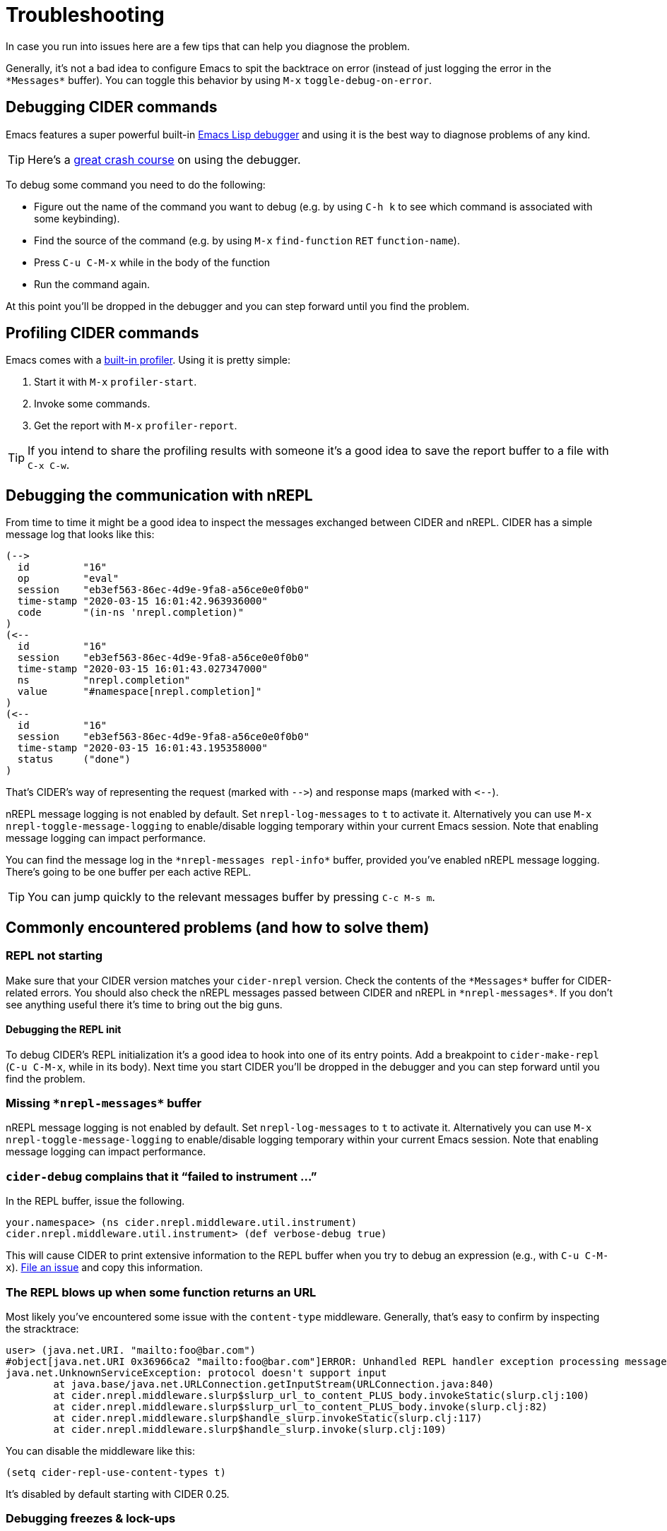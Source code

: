 = Troubleshooting
:experimental:

In case you run into issues here are a few tips that can help you diagnose the problem.

Generally, it's not a bad idea to configure Emacs to spit the backtrace on error (instead of just logging the error in the `+*Messages*+` buffer). You can toggle this behavior by using kbd:[M-x] `toggle-debug-on-error`.

== Debugging CIDER commands

Emacs features a super powerful built-in http://www.gnu.org/software/emacs/manual/html_node/elisp/Edebug.html[Emacs Lisp debugger] and using it is the best way to diagnose problems of any kind.

TIP: Here's a https://www.youtube.com/watch?v=odkYXXYOxpo[great crash course] on using the debugger.

To debug some command you need to do the following:

* Figure out the name of the command you want to debug (e.g. by using kbd:[C-h k] to see which command is associated with some keybinding).
* Find the source of the command (e.g. by using kbd:[M-x] `find-function` kbd:[RET] `function-name`).
* Press kbd:[C-u C-M-x] while in the body of the function
* Run the command again.

At this point you'll be dropped in the debugger and you can step forward until you find the problem.

== Profiling CIDER commands

Emacs comes with a https://www.gnu.org/software/emacs/manual/html_node/elisp/Profiling.html[built-in profiler]. Using it is pretty simple:

. Start it with kbd:[M-x] `profiler-start`.
. Invoke some commands.
. Get the report with kbd:[M-x] `profiler-report`.

TIP: If you intend to share the profiling results with someone it's a good idea to save the report buffer to a file with kbd:[C-x C-w].

== Debugging the communication with nREPL

From time to time it might be a good idea to inspect the messages exchanged between CIDER and nREPL. CIDER has a simple message log that looks like this:

  (-->
    id         "16"
    op         "eval"
    session    "eb3ef563-86ec-4d9e-9fa8-a56ce0e0f0b0"
    time-stamp "2020-03-15 16:01:42.963936000"
    code       "(in-ns 'nrepl.completion)"
  )
  (<--
    id         "16"
    session    "eb3ef563-86ec-4d9e-9fa8-a56ce0e0f0b0"
    time-stamp "2020-03-15 16:01:43.027347000"
    ns         "nrepl.completion"
    value      "#namespace[nrepl.completion]"
  )
  (<--
    id         "16"
    session    "eb3ef563-86ec-4d9e-9fa8-a56ce0e0f0b0"
    time-stamp "2020-03-15 16:01:43.195358000"
    status     ("done")
  )

That's CIDER's way of representing the request (marked with `+-->+`) and response maps (marked with `+<--+`).

nREPL message logging is not enabled by default. Set `nrepl-log-messages` to `t` to activate it. Alternatively you can use kbd:[M-x] `nrepl-toggle-message-logging` to enable/disable logging temporary within your current Emacs session. Note that enabling message logging can impact performance.

You can find the message log in the `+*nrepl-messages repl-info*+` buffer, provided you've enabled nREPL message logging. There's going to be one buffer per each active REPL.

TIP: You can jump quickly to the relevant messages buffer by pressing kbd:[C-c M-s m].

== Commonly encountered problems (and how to solve them)

=== REPL not starting

Make sure that your CIDER version matches your `cider-nrepl` version. Check the contents of the `+*Messages*+` buffer for CIDER-related errors. You should also check the nREPL messages passed between CIDER and nREPL in `+*nrepl-messages*+`. If you don't see anything useful there it's time to bring out the big guns.

==== Debugging the REPL init

To debug CIDER's REPL initialization it's a good idea to hook into one of its entry points. Add a breakpoint to `cider-make-repl` (kbd:[C-u C-M-x], while in its body). Next time you start CIDER you'll be dropped in the debugger and you can step forward until you find the problem.

=== Missing `+*nrepl-messages*+` buffer

nREPL message logging is not enabled by default. Set `nrepl-log-messages` to `t` to activate it. Alternatively you can use kbd:[M-x] `nrepl-toggle-message-logging` to enable/disable logging temporary within your current Emacs session. Note that enabling message logging can impact performance.

=== `cider-debug` complains that it "`failed to instrument ...`"

In the REPL buffer, issue the following.

 your.namespace> (ns cider.nrepl.middleware.util.instrument)
 cider.nrepl.middleware.util.instrument> (def verbose-debug true)

This will cause CIDER to print extensive information to the REPL buffer when you try to debug an expression (e.g., with kbd:[C-u C-M-x]). https://github.com/clojure-emacs/cider-nrepl/issues/new[File an issue] and copy this information.

=== The REPL blows up when some function returns an URL

Most likely you've encountered some issue with the `content-type` middleware. Generally, that's easy to confirm by inspecting the stracktrace:

[source,clojure]
----
user> (java.net.URI. "mailto:foo@bar.com")
#object[java.net.URI 0x36966ca2 "mailto:foo@bar.com"]ERROR: Unhandled REPL handler exception processing message {:op slurp, :url mailto:foo@bar.com, :session 69c4d8e1-7bb4-45ad-8075-d21995fd50ab, :id 1579}
java.net.UnknownServiceException: protocol doesn't support input
	at java.base/java.net.URLConnection.getInputStream(URLConnection.java:840)
	at cider.nrepl.middleware.slurp$slurp_url_to_content_PLUS_body.invokeStatic(slurp.clj:100)
	at cider.nrepl.middleware.slurp$slurp_url_to_content_PLUS_body.invoke(slurp.clj:82)
	at cider.nrepl.middleware.slurp$handle_slurp.invokeStatic(slurp.clj:117)
	at cider.nrepl.middleware.slurp$handle_slurp.invoke(slurp.clj:109)
----

You can disable the middleware like this:

[source,lisp]
----
(setq cider-repl-use-content-types t)
----

It's disabled by default starting with CIDER 0.25.

=== Debugging freezes & lock-ups

Sometimes a CIDER command might hang for a while (e.g. due to a bug or a configuration issue). Such problems are super annoying, but are relatively easy to debug. Here are a few steps you can take in such situations:

* Do kbd:[M-x] `toggle-debug-on-quit`
* Reproduce the problem
* Hit kbd:[C-g] around 10 seconds into the hang

This will bring up a backtrace with the entire function stack, including function arguments. So you should be able to figure out what's going on (or at least what's being required).

=== Warning saying you have to use newer nREPL

CIDER currently requires at least nREPL 0.6 to work properly. As nREPL comes bundled with Leiningen and Boot, from time to time you might have to override the version supplied by them (e.g. if you're forced to use an older version of Leiningen or there's no release bundling the required nREPL version yet). Leiningen users can add this to their `profiles.clj` to force the proper dependency:

[source,clojure]
----
{:repl {:dependencies [[nrepl/nrepl "x.y.z"]]}}
----

The procedure is pretty similar for Boot.

IMPORTANT: Make sure you add the newer nREPL dependency to the `:dependencies` key instead of `:plugins` (where the `cider-nrepl` Lein plugin resides). That's a pretty common mistake.

Generally you're advised to use the newest nREPL with CIDER, as bugs get fixed in pretty much every release.

=== Missing clojure-... function after CIDER update

Most likely you've updated CIDER, without updating `clojure-mode` as well.

CIDER depends on `clojure-mode` and you should always update them together, as the latest CIDER version might depend on functionality present only in the latest `clojure-mode` version.

=== I upgraded CIDER using `package.el` and it broke

The built-in package manager isn't perfect and sometimes it messes up.  If you just updated and encountered an error you should try the following before opening an issue: Go into the `.emacs.d/elpa` directory, delete any folders related to CIDER, restart Emacs and then re-install the missing packages.  Note that the order here matters.

=== I upgraded CIDER using `package.el` and nothing changed

Emacs doesn't load the new files, it only installs them on disk.  To see the effect of changes you have to restart Emacs.

=== CIDER complains of the `cider-nrepl` version

This is a warning displayed on the REPL buffer when it starts, and usually looks like this:

____
*WARNING:* CIDER 0.18.0 requires cider-nrepl x.y.z, but you're currently using cider-nrepl a.b.c. Some functionality may not work properly!
____

where `a.b.c` might be an actual version, like `0.17.0`, or it might be `not installed` or `nil`.  The solution to this depends on what you see and on what you're doing.

==== You see a number like `X.X.X`, and you're starting the REPL with `cider-connect`

Your project specifies the wrong version for the cider-nrepl middleware. See the xref:basics/middleware_setup.adoc[instructions] in the "Middleware Setup" section.

==== You see `not installed` or `nil`, and you're starting the REPL with `cider-connect`

To use `cider-connect` you need to add the cider-nrepl middleware to your project. See the xref:basics/middleware_setup.adoc[instructions] in the "Middleware Setup" section.

==== You see `not installed` or `nil`, and you're starting the REPL with `cider-jack-in`

* Do `C-h v cider-inject-dependencies-at-jack-in`, and check that this variable is non-nil.
* Make sure your project depends on at least Clojure `1.7.0`.
* If you use Leiningen, make sure your `lein --version` is at least `2.9.0`.
* If you use Boot and you've changed `cider-boot-parameters`, that's probably the cause.

If the above doesn't work, you can try specifying the cider-nrepl middleware manually, as per the xref:basics/middleware_setup.adoc[instructions] in the "Middleware Setup" section.

==== You see a number like `X.X.X`, and you're starting the REPL with `cider-jack-in`

This means you're manually adding the cider-nrepl middleware in your project, but you shouldn't do that because `cider-jack-in` already does that for you. Look into the following files, and ensure you've removed all references to `cider-nrepl` and `nrepl`: `project.clj`, `build.boot`, `~/.lein/profiles.clj` and `~/.boot/profile.boot`.

=== I get some error related to refactor-nrepl on startup

The package `clj-refactor` would normally inject its own middleware on `cider-jack-in`, just as CIDER itself would. Usually that's not a problem, as long as you're using compatible versions of CIDER and `clj-refactor`, but if you're getting some error probably that's not the case. You've got two options to solve this:

* Use compatible versions of the two projects (e.g. their most recent snapshots or most recent stable releases)
* Disable the `clj-refactor` middleware injection:

[source,lisp]
----
(setq cljr-inject-dependencies-at-jack-in nil)
----

=== Off-by-one column numbers

Emacs and Clojure differ in their indexing of column numbers -- Emacs starts counting from 0 while Clojure starts from 1. Accordingly, the `cider-nrepl` middleware uses 1-based indexing and all conversions to 0-based indexing should be handled client-side. See https://github.com/clojure-emacs/cider/issues/2852.

=== Empty Java stacktraces

Occasionally the JVM might remove some stack frames, resulting in no stacktrace information being displayed in CIDER's error buffer.

That's caused by an JVM optimization (`OmitStackTraceInFastThrow`, enabled by default), which optimizes "built-in" exceptions that are thrown frequently enough to be cached and have no stacktrace.

You can turn off the optimization by adding the JVM flag `-XX:-OmitStackTraceInFastThrow` to whatever command you're using to start nREPL.

In particular, by adding it to a `deps.edn` file under an alias (eg. `:dev`)
[source,lisp]
---
{:aliases
 {:dev
  {:jvm-opts ["-XX:-OmitStackTraceInFastThrow"]
  ...}}}
---

Or by customising the jack-in options.
[source,lisp]
---
(setq cider-clojure-cli-parameters "-J-XX:-OmitStackTraceInFastThrow")
---

NOTE: Leiningen disables `OmitStackTraceInFastThrow` by default.

=== Errors Related to enrich-classpath

If you get any errors related to `enrich-classpath` when doing `cider-jack-in`, you can disable the `enrich-classpath` integration like this:

[source,lisp]
----
(setq cider-enrich-classpath nil)
----

=== Navigation to JDK sources doesn't work

Firstly, make sure that you are using enrich-classpath. `cider-enrich-classpath` should be truthy.  If you are launching your own repl process, it should have the enrich-classpath Leiningen plugin or `clojure` wrapper.

If you are on Linux and still can't navigate to the source of built-in methods like `.toUpperCase` you probably haven't installed the JDK sources. While you're at it - it's good to install the JDK's Javadocs as well. On Debian/Ubuntu:

[source,shell]
----
$ sudo apt install openjdk-17-source openjdk-17-doc
----

On Red Hat/Fedora/CentOS:

[source,shell]
----
$ sudo dnf install java-17-openjdk-src java-17-openjdk-javadoc
----

On Guix:

[source,shell]
----
$ guix package -i openjdk:jdk
----

NOTE: On Windows and macOS the JDK source code is bundled with the JDK.

=== Pressing `RET` in the REPL does not evaluate forms

Are you a Paredit user? Have you enabled for the REPL buffers?

In recent versions of Paredit (25+), `RET` is bound to `paredit-RET`. This can cause unexpected behaviour in the repl when `paredit-mode` is enabled, e.g. it appears to hang after hitting `RET` instead of evaluating the last form.

You can disable this Paredit behaviour by adding the following to your `init.el`:

[source,lisp]
----
(define-key paredit-mode-map (kbd "RET") nil)
----

=== Interactions fail with `No linked CIDER sessions`

If any interactive feature is being shortcircuited for you with the message `No linked CIDER sessions`, that's due to one of the following reasons:

* You're evaluating code in a buffer from a project that hasn't started a repl
  * You can fix this by switching instead to a project that has.
  * You can also, simply, start a repl in the current project.
* There's a bug in the CIDER/Sesman integration
  * Session linking generally works by determining whether the current buffer is related to the classpath of some REPL.
  * You can obtain debug info echoed to the `*messages*` buffer by running `M-x cider-debug-sesman-friendly-session-p` on the problematic buffer.
    * By reading it, you might be able to determine why CIDER failed to see the relationship between `(buffer-filename)` and the classpath.
    * Feel free to created a detailed GitHub issue including this information.
